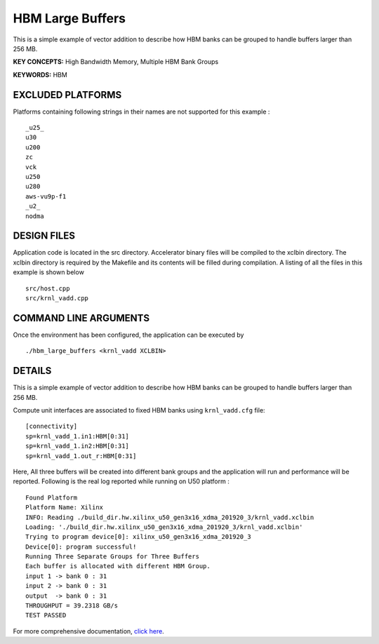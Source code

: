 HBM Large Buffers
=================

This is a simple example of vector addition to describe how HBM banks can be grouped to handle buffers larger than 256 MB.

**KEY CONCEPTS:** High Bandwidth Memory, Multiple HBM Bank Groups

**KEYWORDS:** HBM

EXCLUDED PLATFORMS
------------------

Platforms containing following strings in their names are not supported for this example :

::

   _u25_
   u30
   u200
   zc
   vck
   u250
   u280
   aws-vu9p-f1
   _u2_
   nodma

DESIGN FILES
------------

Application code is located in the src directory. Accelerator binary files will be compiled to the xclbin directory. The xclbin directory is required by the Makefile and its contents will be filled during compilation. A listing of all the files in this example is shown below

::

   src/host.cpp
   src/krnl_vadd.cpp
   
COMMAND LINE ARGUMENTS
----------------------

Once the environment has been configured, the application can be executed by

::

   ./hbm_large_buffers <krnl_vadd XCLBIN>

DETAILS
-------

This is a simple example of vector addition to describe how HBM banks can be grouped to handle buffers larger than 256 MB.

Compute unit interfaces are associated to fixed HBM banks using
``krnl_vadd.cfg`` file:

::

   [connectivity]
   sp=krnl_vadd_1.in1:HBM[0:31]
   sp=krnl_vadd_1.in2:HBM[0:31]
   sp=krnl_vadd_1.out_r:HBM[0:31]

Here, All three buffers will be created into different bank groups and the application will run and performance will be reported. Following is the real log reported while running on U50 platform :

::

   Found Platform
   Platform Name: Xilinx
   INFO: Reading ./build_dir.hw.xilinx_u50_gen3x16_xdma_201920_3/krnl_vadd.xclbin
   Loading: './build_dir.hw.xilinx_u50_gen3x16_xdma_201920_3/krnl_vadd.xclbin'
   Trying to program device[0]: xilinx_u50_gen3x16_xdma_201920_3
   Device[0]: program successful!
   Running Three Separate Groups for Three Buffers
   Each buffer is allocated with different HBM Group.
   input 1 -> bank 0 : 31 
   input 2 -> bank 0 : 31 
   output  -> bank 0 : 31 
   THROUGHPUT = 39.2318 GB/s 
   TEST PASSED


For more comprehensive documentation, `click here <http://xilinx.github.io/Vitis_Accel_Examples>`__.
